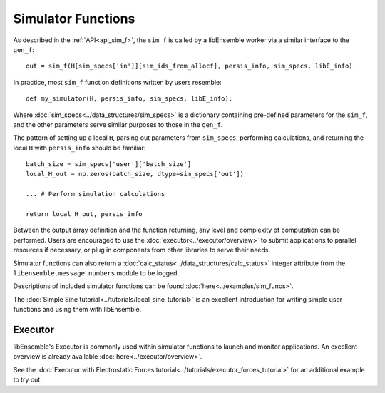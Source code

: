 Simulator Functions
===================

As described in the :ref:`API<api_sim_f>`, the ``sim_f`` is called by a
libEnsemble worker via a similar interface to the ``gen_f``::

    out = sim_f(H[sim_specs['in']][sim_ids_from_allocf], persis_info, sim_specs, libE_info)

In practice, most ``sim_f`` function definitions written by users resemble::

    def my_simulator(H, persis_info, sim_specs, libE_info):

Where :doc:`sim_specs<../data_structures/sim_specs>` is a
dictionary containing pre-defined parameters for the ``sim_f``, and the other
parameters serve similar purposes to those in the ``gen_f``.

The pattern of setting up a local ``H``, parsing out parameters from
``sim_specs``, performing calculations, and returning the local ``H``
with ``persis_info`` should be familiar::

    batch_size = sim_specs['user']['batch_size']
    local_H_out = np.zeros(batch_size, dtype=sim_specs['out'])

    ... # Perform simulation calculations

    return local_H_out, persis_info

Between the output array definition and the function returning, any level and complexity
of computation can be performed. Users are encouraged to use the :doc:`executor<../executor/overview>`
to submit applications to parallel resources if necessary, or plug in components from
other libraries to serve their needs.

Simulator functions can also return a :doc:`calc_status<../data_structures/calc_status>`
integer attribute from the ``libensemble.message_numbers`` module to be logged.

Descriptions of included simulator functions can be found :doc:`here<../examples/sim_funcs>`.

The :doc:`Simple Sine tutorial<../tutorials/local_sine_tutorial>` is an
excellent introduction for writing simple user functions and using them
with libEnsemble.

Executor
--------

libEnsemble's Executor is commonly used within simulator functions to launch
and monitor applications. An excellent overview is already available
:doc:`here<../executor/overview>`.

See the :doc:`Executor with Electrostatic Forces tutorial<../tutorials/executor_forces_tutorial>`
for an additional example to try out.
